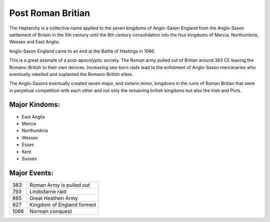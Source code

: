 .. _P1fg103gFW:

=======================================
Post Roman Britian
=======================================

The Heptarchy is a collective name applied to the seven kingdoms of Anglo-Saxon
England from the Anglo-Saxon settlement of Britain in the 5th century until the
8th century consolidation into the four kingdoms of Mercia, Northumbria, Wessex
and East Anglia.

Anglo-Saxon England came to an end at the Battle of Hastings in 1066.

This is a great example of a post-apocolyptic society. The Roman army pulled out of
Britian around 383 CE leaving the Romano-British to their own devices. Increasing
sea-born raids lead to the enlistment of Anglo-Saxon mercanaries who eventually rebelled
and suplanted the Romano-British elites.

The Anglo-Saxons eventually created seven major, and sixtenn minor, kingdoms in
the ruins of Roman Britian that were in perpetual competition with each other
and not only the remaining british kingdoms but also the Irish and Picts.

Major Kindoms:
=======================================

- East Anglia
- Mercia
- Northumbria
- Wessex
- Essex
- Kent
- Sussex


Major Events:
=======================================

.. list-table::

    * - 383
      - Roman Army is pulled out
    * - 793
      - Lindisfarne raid
    * - 865
      - Great Heathen Army
    * - 927
      - Kingdom of England formed
    * - 1066
      - Norman conquest
